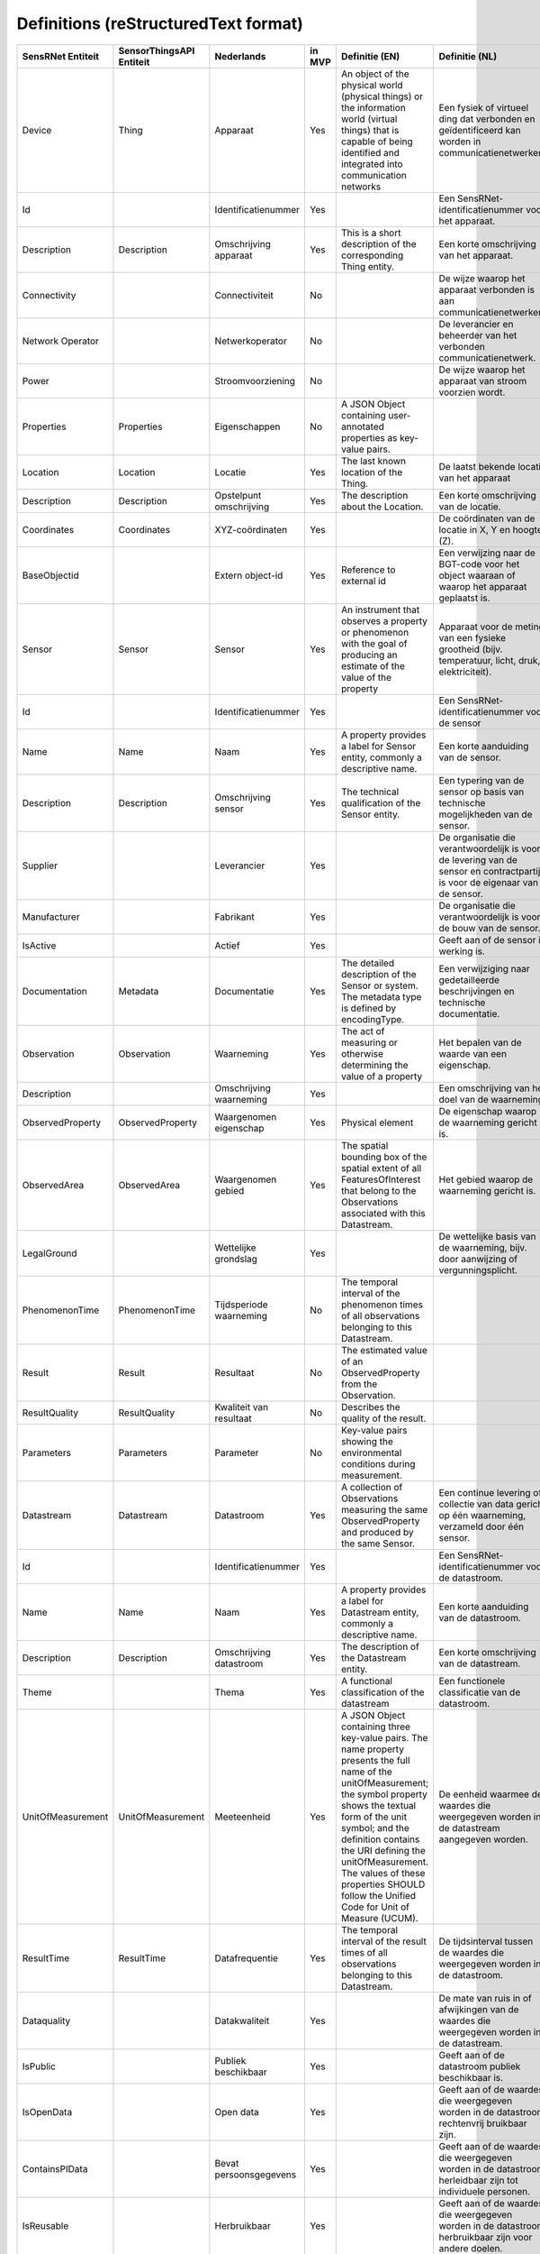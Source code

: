 *************************************
Definitions (reStructuredText format)
*************************************


+--------------------+--------------------------+-------------------------+--------+----------------------------------------------------------------------------------+---------------------------------------------------------------------------------+---------------------------------------------------------+-----------------+
| SensRNet Entiteit  | SensorThingsAPI Entiteit |       Nederlands        | in MVP |                                  Definitie (EN)                                  |                                 Definitie (NL)                                  |                        Voorbeeld                        | Issuenr. Github |
+====================+==========================+=========================+========+==================================================================================+=================================================================================+=========================================================+=================+
| Device             | Thing                    | Apparaat                | Yes    | An object of the physical world (physical things) or the information world       | Een fysiek of virtueel ding dat verbonden en geïdentificeerd kan                |                                                         |                 |
|                    |                          |                         |        | (virtual things) that is capable of being identified and integrated into         | worden in communicatienetwerken.                                                |                                                         |                 |
|                    |                          |                         |        | communication networks                                                           |                                                                                 | Meetstation, Citybeacon                                 |                 |
+--------------------+--------------------------+-------------------------+--------+----------------------------------------------------------------------------------+---------------------------------------------------------------------------------+---------------------------------------------------------+-----------------+
| Id                 |                          | Identificatienummer     | Yes    |                                                                                  | Een SensRNet-identificatienummer voor het apparaat.                             | SensRNet.DeviceId                                       |                 |
+--------------------+--------------------------+-------------------------+--------+----------------------------------------------------------------------------------+---------------------------------------------------------------------------------+---------------------------------------------------------+-----------------+
| Description        | Description              | Omschrijving apparaat   | Yes    | This is a short description of the corresponding Thing entity.                   | Een korte omschrijving van het apparaat.                                        | Sensor system monitoring area temperature               |                 |
+--------------------+--------------------------+-------------------------+--------+----------------------------------------------------------------------------------+---------------------------------------------------------------------------------+---------------------------------------------------------+-----------------+
| Connectivity       |                          | Connectiviteit          | No     |                                                                                  | De wijze waarop het apparaat verbonden is aan communicatienetwerken.            | Bedraad, LTE, Wifi, Mesh                                |                 |
+--------------------+--------------------------+-------------------------+--------+----------------------------------------------------------------------------------+---------------------------------------------------------------------------------+---------------------------------------------------------+-----------------+
| Network Operator   |                          | Netwerkoperator         | No     |                                                                                  | De leverancier en beheerder van het verbonden communicatienetwerk.              |                                                         |                 |
+--------------------+--------------------------+-------------------------+--------+----------------------------------------------------------------------------------+---------------------------------------------------------------------------------+---------------------------------------------------------+-----------------+
| Power              |                          | Stroomvoorziening       | No     |                                                                                  | De wijze waarop het apparaat van stroom voorzien wordt.                         |                                                         |                 |
+--------------------+--------------------------+-------------------------+--------+----------------------------------------------------------------------------------+---------------------------------------------------------------------------------+---------------------------------------------------------+-----------------+
| Properties         | Properties               | Eigenschappen           | No     | A JSON Object containing user-annotated properties as key-value pairs.           |                                                                                 |                                                         |                 |
+--------------------+--------------------------+-------------------------+--------+----------------------------------------------------------------------------------+---------------------------------------------------------------------------------+---------------------------------------------------------+-----------------+
| Location           | Location                 | Locatie                 | Yes    | The last known location of the Thing.                                            | De laatst bekende locatie van het apparaat                                      |                                                         |                 |
+--------------------+--------------------------+-------------------------+--------+----------------------------------------------------------------------------------+---------------------------------------------------------------------------------+---------------------------------------------------------+-----------------+
| Description        | Description              | Opstelpunt omschrijving | Yes    | The description about the Location.                                              | Een korte omschrijving van de locatie.                                          | University of Calgary, CCIT building                    |                 |
+--------------------+--------------------------+-------------------------+--------+----------------------------------------------------------------------------------+---------------------------------------------------------------------------------+---------------------------------------------------------+-----------------+
| Coordinates        | Coordinates              | XYZ-coördinaten         | Yes    |                                                                                  | De coördinaten van de locatie in X, Y en hoogte (Z).                            | [-114.133, 51.08, 5]                                    | 93_             |
+--------------------+--------------------------+-------------------------+--------+----------------------------------------------------------------------------------+---------------------------------------------------------------------------------+---------------------------------------------------------+-----------------+
| BaseObjectid       |                          | Extern object-id        | Yes    | Reference to external id                                                         | Een verwijzing naar de BGT-code voor het object waaraan of waarop het apparaat  |                                                         |                 |
|                    |                          |                         |        |                                                                                  | geplaatst is.                                                                   |                                                         |                 |
+--------------------+--------------------------+-------------------------+--------+----------------------------------------------------------------------------------+---------------------------------------------------------------------------------+---------------------------------------------------------+-----------------+
| Sensor             | Sensor                   | Sensor                  | Yes    | An instrument that observes a property or phenomenon with the goal of            |                                                                                 |                                                         |                 |
|                    |                          |                         |        | producing an estimate of the value of the property                               | Apparaat voor de meting van een fysieke grootheid (bijv. temperatuur, licht,    |                                                         |                 |
|                    |                          |                         |        |                                                                                  | druk, elektriciteit).                                                           |                                                         |                 |
+--------------------+--------------------------+-------------------------+--------+----------------------------------------------------------------------------------+---------------------------------------------------------------------------------+---------------------------------------------------------+-----------------+
| Id                 |                          | Identificatienummer     | Yes    |                                                                                  | Een SensRNet-identificatienummer voor de sensor                                 |                                                         | 94_             |
+--------------------+--------------------------+-------------------------+--------+----------------------------------------------------------------------------------+---------------------------------------------------------------------------------+---------------------------------------------------------+-----------------+
| Name               | Name                     | Naam                    | Yes    | A property provides a label for Sensor entity, commonly a descriptive name.      | Een korte aanduiding van de sensor.                                             | DHT22                                                   |                 |
+--------------------+--------------------------+-------------------------+--------+----------------------------------------------------------------------------------+---------------------------------------------------------------------------------+---------------------------------------------------------+-----------------+
| Description        | Description              | Omschrijving sensor     | Yes    | The technical qualification of the Sensor entity.                                | Een typering van de sensor op basis van technische mogelijkheden van de sensor. | Zie lijst Description                                   |                 |
+--------------------+--------------------------+-------------------------+--------+----------------------------------------------------------------------------------+---------------------------------------------------------------------------------+---------------------------------------------------------+-----------------+
| Supplier           |                          | Leverancier             | Yes    |                                                                                  | De organisatie die verantwoordelijk is voor de levering van de sensor en        |                                                         |                 |
|                    |                          |                         |        |                                                                                  | contractpartij is voor de eigenaar van de sensor.                               |                                                         | 102_            |
+--------------------+--------------------------+-------------------------+--------+----------------------------------------------------------------------------------+---------------------------------------------------------------------------------+---------------------------------------------------------+-----------------+
| Manufacturer       |                          | Fabrikant               | Yes    |                                                                                  | De organisatie die verantwoordelijk is voor de bouw van de sensor.              |                                                         | 102_            |
+--------------------+--------------------------+-------------------------+--------+----------------------------------------------------------------------------------+---------------------------------------------------------------------------------+---------------------------------------------------------+-----------------+
| IsActive           |                          | Actief                  | Yes    |                                                                                  | Geeft aan of de sensor in werking is.                                           |                                                         |                 |
+--------------------+--------------------------+-------------------------+--------+----------------------------------------------------------------------------------+---------------------------------------------------------------------------------+---------------------------------------------------------+-----------------+
| Documentation      | Metadata                 | Documentatie            | Yes    | The detailed description of the Sensor or system. The metadata type is           |                                                                                 |                                                         |                 |
|                    |                          |                         |        | defined by encodingType.                                                         | Een verwijziging naar gedetailleerde beschrijvingen en technische documentatie. | https://cdn-shop.adafruit.com/datasheets/DHT22.pdf      |                 |
+--------------------+--------------------------+-------------------------+--------+----------------------------------------------------------------------------------+---------------------------------------------------------------------------------+---------------------------------------------------------+-----------------+
| Observation        | Observation              | Waarneming              | Yes    | The act of measuring or otherwise determining the value of a property            | Het bepalen van de waarde van een eigenschap.                                   | Beoordelen van veiligheid                               |                 |
+--------------------+--------------------------+-------------------------+--------+----------------------------------------------------------------------------------+---------------------------------------------------------------------------------+---------------------------------------------------------+-----------------+
| Description        |                          | Omschrijving waarneming | Yes    |                                                                                  | Een omschrijving van het doel van de waarneming.                                |                                                         |                 |
+--------------------+--------------------------+-------------------------+--------+----------------------------------------------------------------------------------+---------------------------------------------------------------------------------+---------------------------------------------------------+-----------------+
| ObservedProperty   | ObservedProperty         | Waargenomen eigenschap  | Yes    | Physical element                                                                 | De eigenschap waarop de waarneming gericht is.                                  |                                                         |                 |
+--------------------+--------------------------+-------------------------+--------+----------------------------------------------------------------------------------+---------------------------------------------------------------------------------+---------------------------------------------------------+-----------------+
| ObservedArea       | ObservedArea             | Waargenomen gebied      | Yes    | The spatial bounding box of the spatial extent of all FeaturesOfInterest         |                                                                                 |                                                         |                 |
|                    |                          |                         |        | that belong to the Observations associated with this Datastream.                 | Het gebied waarop de waarneming gericht is.                                     |                                                         |                 |
+--------------------+--------------------------+-------------------------+--------+----------------------------------------------------------------------------------+---------------------------------------------------------------------------------+---------------------------------------------------------+-----------------+
| LegalGround        |                          | Wettelijke grondslag    | Yes    |                                                                                  | De wettelijke basis van de waarneming, bijv. door aanwijzing of                 |                                                         |                 |
|                    |                          |                         |        |                                                                                  | vergunningsplicht.                                                              | Verwijzing naar privacyverklaring of register           |                 |
|                    |                          |                         |        |                                                                                  |                                                                                 | van verwerkingen                                        | 95_             |
+--------------------+--------------------------+-------------------------+--------+----------------------------------------------------------------------------------+---------------------------------------------------------------------------------+---------------------------------------------------------+-----------------+
| PhenomenonTime     | PhenomenonTime           | Tijdsperiode waarneming | No     | The temporal interval of the phenomenon times of all observations                |                                                                                 |                                                         |                 |
|                    |                          |                         |        | belonging to this Datastream.                                                    |                                                                                 |                                                         |                 |
+--------------------+--------------------------+-------------------------+--------+----------------------------------------------------------------------------------+---------------------------------------------------------------------------------+---------------------------------------------------------+-----------------+
| Result             | Result                   | Resultaat               | No     | The estimated value of an ObservedProperty from the Observation.                 |                                                                                 |                                                         |                 |
+--------------------+--------------------------+-------------------------+--------+----------------------------------------------------------------------------------+---------------------------------------------------------------------------------+---------------------------------------------------------+-----------------+
| ResultQuality      | ResultQuality            | Kwaliteit van resultaat | No     | Describes the quality of the result.                                             |                                                                                 |                                                         |                 |
+--------------------+--------------------------+-------------------------+--------+----------------------------------------------------------------------------------+---------------------------------------------------------------------------------+---------------------------------------------------------+-----------------+
| Parameters         | Parameters               | Parameter               | No     | Key-value pairs showing the environmental conditions during measurement.         |                                                                                 |                                                         |                 |
+--------------------+--------------------------+-------------------------+--------+----------------------------------------------------------------------------------+---------------------------------------------------------------------------------+---------------------------------------------------------+-----------------+
| Datastream         | Datastream               | Datastroom              | Yes    | A collection of Observations measuring the same ObservedProperty and             |                                                                                 |                                                         |                 |
|                    |                          |                         |        | produced by the same Sensor.                                                     | Een continue levering of collectie van data gericht op één waarneming,          |                                                         |                 |
|                    |                          |                         |        |                                                                                  | verzameld door één sensor.                                                      |                                                         |                 |
+--------------------+--------------------------+-------------------------+--------+----------------------------------------------------------------------------------+---------------------------------------------------------------------------------+---------------------------------------------------------+-----------------+
| Id                 |                          | Identificatienummer     | Yes    |                                                                                  | Een SensRNet-identificatienummer voor de datastroom.                            |                                                         | 94_             |
+--------------------+--------------------------+-------------------------+--------+----------------------------------------------------------------------------------+---------------------------------------------------------------------------------+---------------------------------------------------------+-----------------+
| Name               | Name                     | Naam                    | Yes    | A property provides a label for Datastream entity, commonly a descriptive name.  | Een korte aanduiding van de datastroom.                                         | Air Temperature DS                                      |                 |
+--------------------+--------------------------+-------------------------+--------+----------------------------------------------------------------------------------+---------------------------------------------------------------------------------+---------------------------------------------------------+-----------------+
| Description        | Description              | Omschrijving datastroom | Yes    | The description of the Datastream entity.                                        | Een korte omschrijving van de datastream.                                       | Datastream for recording temperature                    |                 |
+--------------------+--------------------------+-------------------------+--------+----------------------------------------------------------------------------------+---------------------------------------------------------------------------------+---------------------------------------------------------+-----------------+
| Theme              |                          | Thema                   | Yes    | A functional classification of the datastream                                    | Een functionele classificatie van de datastroom.                                | Conform TOP 1.1                                         | 97_             |
+--------------------+--------------------------+-------------------------+--------+----------------------------------------------------------------------------------+---------------------------------------------------------------------------------+---------------------------------------------------------+-----------------+
| UnitOfMeasurement  | UnitOfMeasurement        | Meeteenheid             | Yes    | A JSON Object containing three key-value pairs. The name property presents       |                                                                                 |                                                         |                 |
|                    |                          |                         |        | the full name of the unitOfMeasurement; the symbol property shows the            |                                                                                 |                                                         |                 |
|                    |                          |                         |        | textual form of the unit symbol; and the definition contains the URI             |                                                                                 |                                                         |                 |
|                    |                          |                         |        | defining the unitOfMeasurement. The values of these properties SHOULD            |                                                                                 |                                                         |                 |
|                    |                          |                         |        | follow the Unified Code for Unit of Measure (UCUM).                              | De eenheid waarmee de waardes die weergegeven worden in de datastream           |                                                         |                 |
|                    |                          |                         |        |                                                                                  | aangegeven worden.                                                              |                                                         |                 |
+--------------------+--------------------------+-------------------------+--------+----------------------------------------------------------------------------------+---------------------------------------------------------------------------------+---------------------------------------------------------+-----------------+
| ResultTime         | ResultTime               | Datafrequentie          | Yes    | The temporal interval of the result times of all observations belonging to       |                                                                                 |                                                         |                 |
|                    |                          |                         |        | this Datastream.                                                                 | De tijdsinterval tussen de waardes die weergegeven worden in de                 |                                                         |                 |
|                    |                          |                         |        |                                                                                  | datastroom.                                                                     |                                                         |                 |
+--------------------+--------------------------+-------------------------+--------+----------------------------------------------------------------------------------+---------------------------------------------------------------------------------+---------------------------------------------------------+-----------------+
| Dataquality        |                          | Datakwaliteit           | Yes    |                                                                                  | De mate van ruis in of afwijkingen van de waardes die weergegeven               |                                                         |                 |
|                    |                          |                         |        |                                                                                  | worden in de datastream.                                                        | Laag, voldoende, hoog                                   | 99_             |
+--------------------+--------------------------+-------------------------+--------+----------------------------------------------------------------------------------+---------------------------------------------------------------------------------+---------------------------------------------------------+-----------------+
| IsPublic           |                          | Publiek beschikbaar     | Yes    |                                                                                  | Geeft aan of de datastroom publiek beschikbaar is.                              |                                                         | 100_            |
+--------------------+--------------------------+-------------------------+--------+----------------------------------------------------------------------------------+---------------------------------------------------------------------------------+---------------------------------------------------------+-----------------+
| IsOpenData         |                          | Open data               | Yes    |                                                                                  | Geeft aan of de waardes die weergegeven worden in de datastroom                 |                                                         |                 |
|                    |                          |                         |        |                                                                                  | rechtenvrij bruikbaar zijn.                                                     |                                                         |                 |
+--------------------+--------------------------+-------------------------+--------+----------------------------------------------------------------------------------+---------------------------------------------------------------------------------+---------------------------------------------------------+-----------------+
| ContainsPIData     |                          | Bevat persoonsgegevens  | Yes    |                                                                                  | Geeft aan of de waardes die weergegeven worden in de datastroom                 |                                                         |                 |
|                    |                          |                         |        |                                                                                  | herleidbaar zijn tot individuele personen.                                      |                                                         | 98_             |
+--------------------+--------------------------+-------------------------+--------+----------------------------------------------------------------------------------+---------------------------------------------------------------------------------+---------------------------------------------------------+-----------------+
| IsReusable         |                          | Herbruikbaar            | Yes    |                                                                                  | Geeft aan of de waardes die weergegeven worden in de datastroom                 |                                                         |                 |
|                    |                          |                         |        |                                                                                  | herbruikbaar zijn voor andere doelen.                                           |                                                         |                 |
+--------------------+--------------------------+-------------------------+--------+----------------------------------------------------------------------------------+---------------------------------------------------------------------------------+---------------------------------------------------------+-----------------+
| Documentation      |                          | Documentatie            | Yes    |                                                                                  | Een verwijziging naar gedetailleerde beschrijvingen en technische               |                                                         |                 |
|                    |                          |                         |        |                                                                                  | documentatie.                                                                   |                                                         |                 |
+--------------------+--------------------------+-------------------------+--------+----------------------------------------------------------------------------------+---------------------------------------------------------------------------------+---------------------------------------------------------+-----------------+
| Datalink           |                          | Datalink                | Yes    |                                                                                  | Een verwijziging naar de datastroom.                                            |                                                         |                 |
+--------------------+--------------------------+-------------------------+--------+----------------------------------------------------------------------------------+---------------------------------------------------------------------------------+---------------------------------------------------------+-----------------+
| Dataclassification |                          | Dataclassificatie       | No     |                                                                                  |                                                                                 | Conform Beschikbaarheid, Integriteit, Vertrouwelijkheid |                 |
+--------------------+--------------------------+-------------------------+--------+----------------------------------------------------------------------------------+---------------------------------------------------------------------------------+---------------------------------------------------------+-----------------+
| HistoricalLocation | HistoricalLocation       | Voorgaande locatie      | Yes    | The times of the current (i.e., last known) and previous locations of the Thing. |                                                                                 | lat/lon 52.35,4.92                                      |                 |
+--------------------+--------------------------+-------------------------+--------+----------------------------------------------------------------------------------+---------------------------------------------------------------------------------+---------------------------------------------------------+-----------------+
| Time               | Time                     | Laatste tijdstip        | Yes    | The time when the Thing is known at the Location.                                |                                                                                 | 1-8-2018 13:42                                          |                 |
+--------------------+--------------------------+-------------------------+--------+----------------------------------------------------------------------------------+---------------------------------------------------------------------------------+---------------------------------------------------------+-----------------+
| Organisation       |                          |                         | Yes    |                                                                                  |                                                                                 |                                                         |                 |
+--------------------+--------------------------+-------------------------+--------+----------------------------------------------------------------------------------+---------------------------------------------------------------------------------+---------------------------------------------------------+-----------------+
| Id                 |                          | Identificatienummer     | Yes    |                                                                                  |                                                                                 | SensRNet.OrganisationId                                 |                 |
+--------------------+--------------------------+-------------------------+--------+----------------------------------------------------------------------------------+---------------------------------------------------------------------------------+---------------------------------------------------------+-----------------+
| OrganisationCode   |                          |                         | Yes    |                                                                                  |                                                                                 |                                                         |                 |
+--------------------+--------------------------+-------------------------+--------+----------------------------------------------------------------------------------+---------------------------------------------------------------------------------+---------------------------------------------------------+-----------------+
| Website            |                          | Website                 | Yes    |                                                                                  |                                                                                 |                                                         |                 |
+--------------------+--------------------------+-------------------------+--------+----------------------------------------------------------------------------------+---------------------------------------------------------------------------------+---------------------------------------------------------+-----------------+
| User               |                          |                         | Yes    |                                                                                  |                                                                                 |                                                         |                 |
+--------------------+--------------------------+-------------------------+--------+----------------------------------------------------------------------------------+---------------------------------------------------------------------------------+---------------------------------------------------------+-----------------+
| Id                 |                          | Identificatienummer     | Yes    |                                                                                  |                                                                                 | SensRNet.UserId                                         |                 |
+--------------------+--------------------------+-------------------------+--------+----------------------------------------------------------------------------------+---------------------------------------------------------------------------------+---------------------------------------------------------+-----------------+
| Socialid           |                          | Eigen id                | Yes    |                                                                                  |                                                                                 |                                                         |                 |
+--------------------+--------------------------+-------------------------+--------+----------------------------------------------------------------------------------+---------------------------------------------------------------------------------+---------------------------------------------------------+-----------------+
| Username           |                          | Username                | Yes    |                                                                                  |                                                                                 |                                                         |                 |
+--------------------+--------------------------+-------------------------+--------+----------------------------------------------------------------------------------+---------------------------------------------------------------------------------+---------------------------------------------------------+-----------------+
| Email              |                          | E-mail                  | Yes    |                                                                                  |                                                                                 |                                                         |                 |
+--------------------+--------------------------+-------------------------+--------+----------------------------------------------------------------------------------+---------------------------------------------------------------------------------+---------------------------------------------------------+-----------------+
| Role               |                          | Rol                     | Yes    | Rights connected to role                                                         |                                                                                 |                                                         |                 |
+--------------------+--------------------------+-------------------------+--------+----------------------------------------------------------------------------------+---------------------------------------------------------------------------------+---------------------------------------------------------+-----------------+
| ContactDetails     |                          |                         | Yes    |                                                                                  |                                                                                 |                                                         |                 |
+--------------------+--------------------------+-------------------------+--------+----------------------------------------------------------------------------------+---------------------------------------------------------------------------------+---------------------------------------------------------+-----------------+
| Name               |                          |                         | Yes    |                                                                                  |                                                                                 |                                                         |                 |
+--------------------+--------------------------+-------------------------+--------+----------------------------------------------------------------------------------+---------------------------------------------------------------------------------+---------------------------------------------------------+-----------------+
| Email              |                          | E-mail                  | Yes    |                                                                                  |                                                                                 |                                                         |                 |
+--------------------+--------------------------+-------------------------+--------+----------------------------------------------------------------------------------+---------------------------------------------------------------------------------+---------------------------------------------------------+-----------------+
| Phone              |                          |                         | Yes    |                                                                                  |                                                                                 |                                                         |                 |
+--------------------+--------------------------+-------------------------+--------+----------------------------------------------------------------------------------+---------------------------------------------------------------------------------+---------------------------------------------------------+-----------------+

.. _93: https://github.com/kadaster-labs/sensrnet-home/issues/93
.. _94: https://github.com/kadaster-labs/sensrnet-home/issues/94
.. _102: https://github.com/kadaster-labs/sensrnet-home/issues/102
.. _95: https://github.com/kadaster-labs/sensrnet-home/issues/95
.. _97: https://github.com/kadaster-labs/sensrnet-home/issues/97
.. _99: https://github.com/kadaster-labs/sensrnet-home/issues/99
.. _100: https://github.com/kadaster-labs/sensrnet-home/issues/100
.. _98: https://github.com/kadaster-labs/sensrnet-home/issues/98
